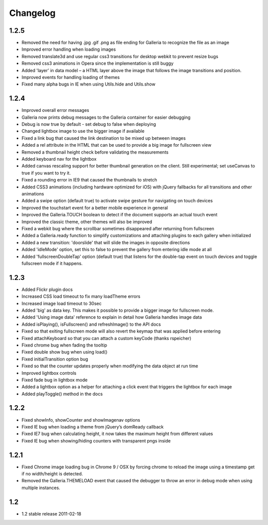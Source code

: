 *********
Changelog
*********

1.2.5
-----
* Removed the need for having .jpg .gif .png as file ending for Galleria to recognize the file as an image
* Improved error handling when loading images
* Removed translate3d and use regular css3 transitions for desktop webkit to prevent resize bugs
* Removed css3 animations in Opera since the implementation is still buggy
* Added 'layer' in data model – a HTML layer above the image that follows the image transitions and position.
* Improved events for handling loading of themes
* Fixed many alpha bugs in IE when using Utils.hide and Utils.show

1.2.4
-----
* Improved overall error messages
* Galleria now prints debug messages to the Galleria container for easier debugging
* Debug is now true by default - set debug to false when deploying
* Changed lightbox image to use the bigger image if available
* Fixed a link bug that caused the link destination to be mixed up between images
* Added a rel attribute in the HTML that can be used to provide a big image for fullscreen view
* Removed a thumbnail height check before validating the measurements
* Added keyboard nav for the lightbox
* Added canvas rescaling support for better thumbnail generation on the client. Still experimental; set useCanvas to true if you want to try it.
* Fixed a rounding error in IE9 that caused the thumbnails to stretch
* Added CSS3 animations (including hardware optimized for iOS) with jQuery fallbacks for all transitions and other animations
* Added a swipe option (default true) to activate swipe gesture for navigating on touch devices
* Improved the touchstart event for a better mobile experience in general
* Improved the Galleria.TOUCH boolean to detect if the document supports an actual touch event
* Improved the classic theme, other themes will also be improved
* Fixed a webkit bug where the scrollbar sometimes disappeared after returning from fullscreen
* Added a Galleria.ready function to simplify customizations and attaching plugins to each gallery when initialized
* Added a new transition: 'doorslide' that will slide the images in opposite directions
* Added 'idleMode' option, set this to false to prevent the gallery from entering idle mode at all
* Added 'fullscreenDoubleTap' option (default true) that listens for the double-tap event on touch devices and toggle fullscreen mode if it happens.

1.2.3
-----
* Added Flickr plugin docs
* Increased CSS load timeout to fix many loadTheme errors
* Increased image load timeout to 30sec
* Added 'big' as data key. This makes it possible to provide a bigger image for fullscreen mode.
* Added 'Using image data' reference to explain in detail how Galleria handles image data
* Added isPlaying(), isFullscreen() and refreshImage() to the API docs
* Fixed so that exiting fullscreen mode will also revert the keymap that was applied before entering
* Fixed attachKeyboard so that you can attach a custom keyCode (thanks rspeicher)
* Fixed chrome bug when fading the tooltip
* Fixed double show bug when using load()
* Fixed initialTransition option bug
* Fixed so that the counter updates properly when modifying the data object at run time
* Improved lightbox controls
* Fixed fade bug in lightbox mode
* Added a lightbox option as a helper for attaching a click event that triggers the lightbox for each image
* Added playToggle() method in the docs

1.2.2
-----
* Fixed showInfo, showCounter and showImagenav options
* Fixed IE bug when loading a theme from jQuery’s domReady callback
* Fixed IE7 bug when calculating height, it now takes the maximum height from different values
* Fixed IE bug when showing/hiding counters with transparent pngs inside

1.2.1
-----

* Fixed Chrome image loading bug in Chrome 9 / OSX by forcing chrome to reload the image using a timestamp get if no width/height is detected.
* Removed the Galleria.THEMELOAD event that caused the debugger to throw an error in debug mode when using multiple instances.

1.2
---

* 1.2 stable release 2011-02-18